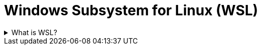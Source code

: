 = Windows Subsystem for Linux (WSL)
:description: A terminology page for WSL
:keywords: terminology,term,wsl

.What is WSL?
[%collapsible]
====
WSL is short for Windows Subsystem for Linux. From link:https://docs.microsoft.com/en-us/windows/wsl/about[ window=_blank]:

> The Windows Subsystem for Linux lets developers run a GNU/Linux environment -- including most command-line tools, utilities, and applications -- directly on Windows, unmodified, without the overhead of a traditional virtual machine or dualboot setup.

In the context of Docker, WSL2 and a compatible Linux distribution are used to run containers built for Linux on a Windows computer. In other words, WSL allows you to run a Linux directly within Windows without having to install a new operating system in parallel to your main one (Windows).
====